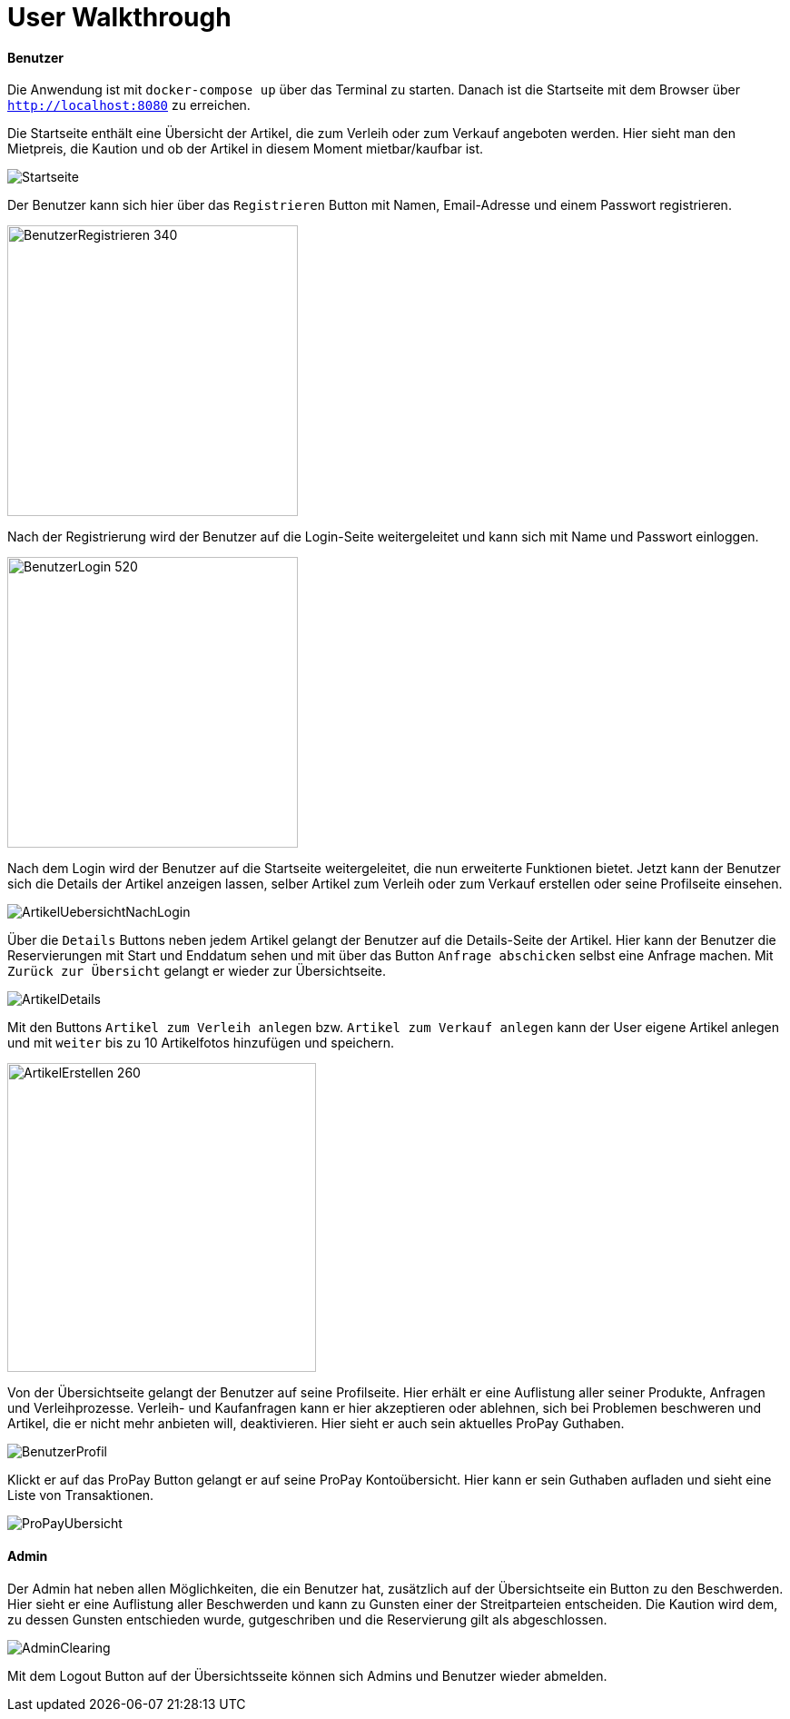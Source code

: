 = User Walkthrough

==== Benutzer

Die Anwendung ist mit `docker-compose up` über das Terminal zu starten. Danach ist die Startseite mit dem Browser über `http://localhost:8080` zu erreichen.

Die Startseite enthält eine Übersicht der Artikel, die zum Verleih oder zum Verkauf angeboten werden. Hier sieht man den Mietpreis, die Kaution und ob der Artikel in diesem Moment mietbar/kaufbar ist.

image::imagesdir/Startseite.png[]

Der Benutzer kann sich hier über das `Registrieren` Button mit Namen, Email-Adresse und einem Passwort registrieren.

image::imagesdir/BenutzerRegistrieren.png[BenutzerRegistrieren 340,320]

Nach der Registrierung wird der Benutzer auf die Login-Seite weitergeleitet und kann sich mit Name und Passwort einloggen.

image::imagesdir/BenutzerLogin.jpg[BenutzerLogin 520,320]

Nach dem Login wird der Benutzer auf die Startseite weitergeleitet, die nun erweiterte Funktionen bietet. Jetzt kann der Benutzer sich die Details der Artikel anzeigen lassen, selber Artikel zum Verleih oder zum Verkauf erstellen oder seine Profilseite einsehen.


image::imagesdir/ArtikelUebersichtNachLogin.jpg[]


Über die `Details` Buttons neben jedem Artikel gelangt der Benutzer auf die Details-Seite der Artikel. Hier kann der Benutzer die Reservierungen mit Start und Enddatum sehen und mit über das Button `Anfrage abschicken` selbst eine Anfrage machen. Mit `Zurück zur Übersicht` gelangt er wieder zur Übersichtseite.

image::imagesdir/ArtikelDetails.jpg[]

Mit den Buttons `Artikel zum Verleih anlegen` bzw. `Artikel zum Verkauf anlegen` kann der User eigene Artikel anlegen und mit `weiter`  bis zu 10 Artikelfotos hinzufügen und speichern.

image::imagesdir/ArtikelErstellen.jpg[ArtikelErstellen 260,340]

Von der Übersichtseite gelangt der Benutzer auf seine Profilseite. Hier erhält er eine Auflistung aller seiner Produkte, Anfragen und Verleihprozesse. Verleih- und Kaufanfragen kann er hier akzeptieren oder ablehnen, sich bei Problemen beschweren und Artikel, die er nicht mehr anbieten will, deaktivieren. Hier sieht er auch sein aktuelles ProPay Guthaben.

image::imagesdir/BenutzerProfil.jpg[]

Klickt er auf das ProPay Button gelangt er auf seine ProPay Kontoübersicht. Hier kann er sein Guthaben aufladen und sieht eine Liste von Transaktionen.

image::imagesdir/ProPayUbersicht.png[]


==== Admin
Der Admin hat neben allen Möglichkeiten, die ein Benutzer hat, zusätzlich auf der Übersichtseite ein Button zu den Beschwerden. Hier sieht er eine Auflistung aller Beschwerden und kann zu Gunsten einer der Streitparteien entscheiden. Die Kaution wird dem, zu dessen Gunsten entschieden wurde, gutgeschriben und die Reservierung gilt als abgeschlossen.

image::imagesdir/AdminClearing.png[]

Mit dem Logout Button auf der Übersichtsseite können sich Admins und Benutzer wieder abmelden.
